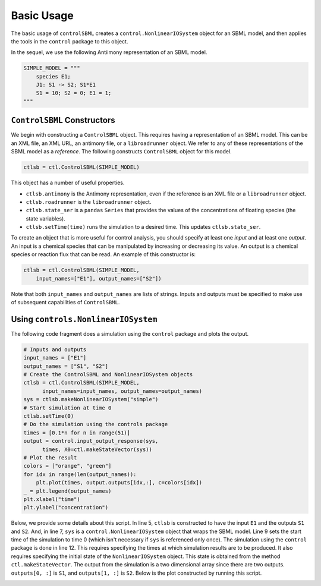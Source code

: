Basic Usage
===========

.. highlight:: python
   :linenothreshold: 5

The basic usage of ``controlSBML`` creates a
``control.NonlinearIOSystem`` object for an SBML model,
and then applies the tools in the ``control`` package
to this object.

In the sequel, we use the following
Antiimony representation of an SBML model.

.. code-block:: python

    SIMPLE_MODEL = """
        species E1;
        J1: S1 -> S2; S1*E1
        S1 = 10; S2 = 0; E1 = 1;
    """

``ControlSBML`` Constructors
############################
We begin with constructing a ``ControlSBML`` object.
This requires having a representation of an SBML model.
This can be an XML file, an XML URL, an antimony file,
or a ``libroadrunner`` object.
We refer to any of these representations of the SBML model as
a *reference*.
The following constructs ``ControlSBML`` object for this model.

.. code-block:: python

    ctlsb = ctl.ControlSBML(SIMPLE_MODEL)

This object has a number of useful properties.

* ``ctlsb.antimony`` is the Antimony representation, even if the reference is an XML file or a ``libroadrunner`` object.
* ``ctlsb.roadrunner`` is the ``libroadrunner`` object.
* ``ctlsb.state_ser`` is a ``pandas`` ``Series`` that provides the values of the concentrations of floating species (the state variables).
* ``ctlsb.setTime(time)`` runs the simulation to a desired time. This updates ``ctlsb.state_ser``.

To create an object that is more useful for control analysis,
you should specify at least one *input* and at least one *output*.
An input is a chemical species that can be manipulated by
increasing or decreasing its value.
An output is a chemical species or reaction flux that can be
read.
An example of this constructor is:

.. code-block:: python

    ctlsb = ctl.ControlSBML(SIMPLE_MODEL,
        input_names=["E1"], output_names=["S2"])

Note that both ``input_names`` and ``output_names``
are lists of strings.
Inputs and outputs must be specified to make use of
subsequent capabilities of ``ControlSBML``.

Using ``controls.NonlinearIOSystem``
#####################################################

The following code fragment does a simulation using
the ``control`` package and plots
the output.

.. code-block:: python

    # Inputs and outputs
    input_names = ["E1"]
    output_names = ["S1", "S2"]
    # Create the ControlSBML and NonlinearIOSystem objects
    ctlsb = ctl.ControlSBML(SIMPLE_MODEL,
          input_names=input_names, output_names=output_names)
    sys = ctlsb.makeNonlinearIOSystem("simple")
    # Start simulation at time 0
    ctlsb.setTime(0)
    # Do the simulation using the controls package
    times = [0.1*n for n in range(51)]
    output = control.input_output_response(sys,
          times, X0=ctl.makeStateVector(sys))
    # Plot the result
    colors = ["orange", "green"]
    for idx in range(len(output_names)):
        plt.plot(times, output.outputs[idx,:], c=colors[idx])
    _ = plt.legend(output_names)
    plt.xlabel("time")
    plt.ylabel("concentration")

Below, we provide some details about this script.
In line 5,
``ctlsb`` is constructed to have the input ``E1`` and the outputs ``S1`` and ``S2``.
And, in line 7, ``sys`` is a ``control.NonlinearIOSystem`` object
that wraps the SBML model.
Line 9 sets the start time of the simulation to time 0
(which isn't necessary if ``sys`` is referenced only once).
The simulation using the ``control`` package is done
in line 12.
This requires specifying the times at which simulation results are
to be produced.
It also requires specifying the initial state of the ``NonlinearIOSystem``
object.
This state is obtained from the method ``ctl.makeStateVector``.
The output from the simulation is a two dimensional array since
there are two outputs.
``outputs[0, :]`` is ``S1``, and
``outputs[1, :]`` is ``S2``.
Below is the plot constructed by running this script.

.. image:: images/simple_model_plot.png
  :width: 400
